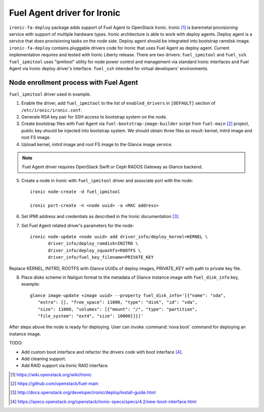 Fuel Agent driver for Ironic
============================

``ironic-fa-deploy`` package adds support of Fuel Agent to OpenStack Ironic.
Ironic [#]_ is baremetal provisioning service with support of multiple hardware
types. Ironic architecture is able to work with deploy agents. Deploy agent
is a service that does provisioning tasks on the node side. Deploy agent should
be integrated into bootstrap ramdisk image.
``ironic-fa-deploy`` contains pluggable drivers code for Ironic that uses
Fuel Agent as deploy agent. Current implementation requires and tested with
Ironic Liberty release.
There are two drivers: ``fuel_ipmitool`` and ``fuel_ssh``. ``fuel_ipmitool``
uses "ipmitool" utility for node power control and management via standard
Ironic interfaces and Fuel Agent via Ironic deploy driver's interface.
``fuel_ssh`` intended for virtual developers' environments.

Node enrollment process with Fuel Agent
---------------------------------------

``fuel_ipmitool`` driver used in example.

1. Enable the driver, add ``fuel_ipmitool`` to the list of ``enabled_drivers``
   in ``[DEFAULT]`` section of ``/etc/ironic/ironic.conf``.

2. Generate RSA key pair for SSH access to bootstrap system on the node.

3. Create bootstrap files with Fuel Agent via ``fuel-bootstrap-image-builder``
   script from ``fuel-main`` [#]_ project, public key should be injected into
   bootstrap system. We should obtain three files as result: kernel, initrd
   image and root FS image.

4. Upload kernel, initrd image and root FS image to the Glance image service.

.. note:: Fuel Agent driver requires OpenStack Swift or Ceph RADOS Gateway
          as Glance backend.

5. Create a node in Ironic with ``fuel_ipmitool`` driver and associate port
   with the node::

    ironic node-create -d fuel_ipmitool

    ironic port-create -n <node uuid> -a <MAC address>

6. Set IPMI address and credentials as described in the Ironic documentation
   [#]_.

7. Set Fuel Agent related driver's parameters for the node::

    ironic node-update <node uuid> add driver_info/deploy_kernel=KERNEL \
           driver_info/deploy_ramdisk=INITRD \
           driver_info/deploy_squashfs=ROOTFS \
           driver_info/fuel_key_filename=PRIVATE_KEY

Replace KERNEL, INITRD, ROOTFS with Glance UUIDs of deploy images, PRIVATE_KEY
with path to private key file.

8. Place disks scheme in Nailgun format to the metadata of Glance instance
   image with ``fuel_disk_info`` key, example::

    glance image-update <image uuid> --property fuel_disk_info='[{"name": "sda",
       "extra": [], "free_space": 11000, "type": "disk", "id": "vda",
       "size": 11000, "volumes": [{"mount": "/", "type": "partition",
       "file_system": "ext4", "size": 10000}]}]'

After steps above the node is ready for deploying. User can invoke
:command:`nova boot` command for deploying an instance image.


TODO:

* Add custom boot interface and refactor the drivers code with boot
  interface [#]_.

* Add cleaning support.

* Add RAID support via Ironic RAID interface.

.. [#] https://wiki.openstack.org/wiki/Ironic
.. [#] https://github.com/openstack/fuel-main
.. [#] http://docs.openstack.org/developer/ironic/deploy/install-guide.html
.. [#] https://specs.openstack.org/openstack/ironic-specs/specs/4.2/new-boot-interface.html
